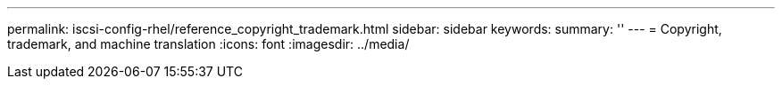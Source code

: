 ---
permalink: iscsi-config-rhel/reference_copyright_trademark.html
sidebar: sidebar
keywords: 
summary: ''
---
= Copyright, trademark, and machine translation
:icons: font
:imagesdir: ../media/
